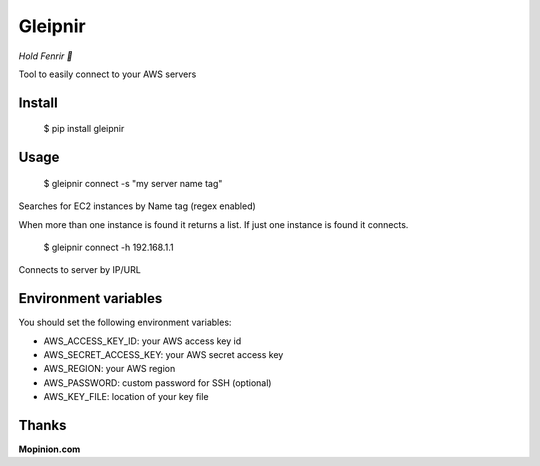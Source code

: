 Gleipnir
========

*Hold Fenrir 🐺*

Tool to easily connect to your AWS servers

Install
-------
	$ pip install gleipnir

Usage
-----
	$ gleipnir connect -s "my server name tag"

Searches for EC2 instances by Name tag (regex enabled)

When more than one instance is found it returns a list.
If just one instance is found it connects.

	$ gleipnir connect -h 192.168.1.1

Connects to server by IP/URL

Environment variables
---------------------

You should set the following environment variables:

- AWS_ACCESS_KEY_ID: your AWS access key id
- AWS_SECRET_ACCESS_KEY: your AWS secret access key
- AWS_REGION: your AWS region
- AWS_PASSWORD: custom password for SSH (optional)
- AWS_KEY_FILE: location of your key file

Thanks
------
**Mopinion.com**
